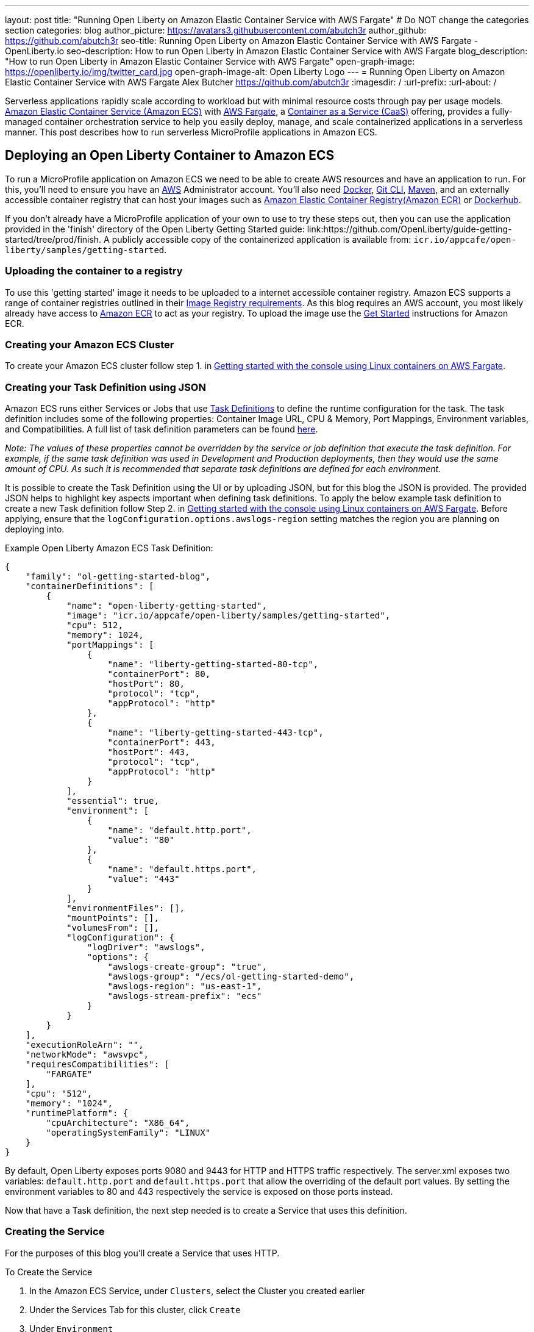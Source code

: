 ---
layout: post
title: "Running Open Liberty on Amazon Elastic Container Service with AWS Fargate"
# Do NOT change the categories section
categories: blog
author_picture: https://avatars3.githubusercontent.com/abutch3r
author_github: https://github.com/abutch3r
seo-title: Running Open Liberty on Amazon Elastic Container Service with AWS Fargate - OpenLiberty.io
seo-description: How to run Open Liberty in Amazon Elastic Container Service with AWS Fargate
blog_description: "How to run Open Liberty in Amazon Elastic Container Service with AWS Fargate"
open-graph-image: https://openliberty.io/img/twitter_card.jpg
open-graph-image-alt: Open Liberty Logo
---
= Running Open Liberty on Amazon Elastic Container Service with AWS Fargate
Alex Butcher <https://github.com/abutch3r>
:imagesdir: /
:url-prefix:
:url-about: /

Serverless applications rapidly scale according to workload but with minimal resource costs through pay per usage models. link:https://aws.amazon.com/ecs/[Amazon Elastic Container Service (Amazon ECS)] with link:https://aws.amazon.com/fargate/[AWS Fargate], a link:https://www.ibm.com/topics/containers-as-a-service[Container as a Service (CaaS)] offering, provides a fully-managed container orchestration service to help you easily deploy, manage, and scale containerized applications in a serverless manner. This post describes how to run serverless MicroProfile applications in Amazon ECS.

== Deploying an Open Liberty Container to Amazon ECS

To run a MicroProfile application on Amazon ECS we need to be able to create AWS resources and have an application to run. For this, you'll need to ensure you have an link:https://aws.amazon.com/[AWS] Administrator account. You'll also need link:https://www.docker.com/[Docker], link:https://git-scm.com/book/en/v2/Getting-Started-The-Command-Line[Git CLI], link:https://maven.apache.org/[Maven], and an externally accessible container registry that can host your images such as link:https://aws.amazon.com/ecr/[Amazon Elastic Container Registry(Amazon ECR)] or link:https://docs.docker.com/docker-hub/[Dockerhub].

If you don't already have a MicroProfile application of your own to use to try these steps out, then you can use the application provided in the 'finish' directory of the Open Liberty Getting Started guide: link:https://github.com/OpenLiberty/guide-getting-started/tree/prod/finish. A publicly accessible copy of the containerized application is available from: `icr.io/appcafe/open-liberty/samples/getting-started`.

=== Uploading the container to a registry
To use this 'getting started' image it needs to be uploaded to a internet accessible container registry. Amazon ECS supports a range of container registries outlined in their https://docs.aws.amazon.com/AmazonECS/latest/developerguide/task_definition_parameters.html#container_definition_image[Image Registry requirements]. As this blog requires an AWS account, you most likely already have access to link:https://aws.amazon.com/ecr/[Amazon ECR] to act as your registry. To upload the image use the https://docs.aws.amazon.com/AmazonECR/latest/userguide/getting-started-console.html[Get Started] instructions for Amazon ECR.

=== Creating your Amazon ECS Cluster
To create your Amazon ECS cluster follow step 1. in https://docs.aws.amazon.com/AmazonECS/latest/developerguide/getting-started-fargate.html[Getting started with the console using Linux containers on AWS Fargate].

=== Creating your Task Definition using JSON
Amazon ECS runs either Services or Jobs that use https://docs.aws.amazon.com/AmazonECS/latest/developerguide/task_definitions.html[Task Definitions] to define the runtime configuration for the task. The task definition includes some of the following properties: Container Image URL, CPU & Memory, Port Mappings, Environment variables, and Compatibilities. A full list of task definition parameters can be found https://docs.aws.amazon.com/AmazonECS/latest/developerguide/task_definition_parameters.html[here].

__Note: The values of these properties cannot be overridden by the service or job definition that execute the task definition. For example, if the same task definition was used in Development and Production deployments, then they would use the same amount of CPU. As such it is recommended that separate task definitions are defined for each environment.__

It is possible to create the Task Definition using the UI or by uploading JSON, but for this blog the JSON is provided. The provided JSON helps to highlight key aspects important when defining task definitions. To apply the below example task definition to create a new Task definition follow Step 2. in https://docs.aws.amazon.com/AmazonECS/latest/developerguide/getting-started-fargate.html[Getting started with the console using Linux containers on AWS Fargate]. Before applying, ensure that the `logConfiguration.options.awslogs-region` setting matches the region you are planning on deploying into.

Example Open Liberty Amazon ECS Task Definition:

[source]
----
{
    "family": "ol-getting-started-blog",
    "containerDefinitions": [
        {
            "name": "open-liberty-getting-started",
            "image": "icr.io/appcafe/open-liberty/samples/getting-started",
            "cpu": 512,
            "memory": 1024,
            "portMappings": [
                {
                    "name": "liberty-getting-started-80-tcp",
                    "containerPort": 80,
                    "hostPort": 80,
                    "protocol": "tcp",
                    "appProtocol": "http"
                },
                {
                    "name": "liberty-getting-started-443-tcp",
                    "containerPort": 443,
                    "hostPort": 443,
                    "protocol": "tcp",
                    "appProtocol": "http"
                }
            ],
            "essential": true,
            "environment": [
                {
                    "name": "default.http.port",
                    "value": "80"
                },
                {
                    "name": "default.https.port",
                    "value": "443"
                }
            ],
            "environmentFiles": [],
            "mountPoints": [],
            "volumesFrom": [],
            "logConfiguration": {
                "logDriver": "awslogs",
                "options": {
                    "awslogs-create-group": "true",
                    "awslogs-group": "/ecs/ol-getting-started-demo",
                    "awslogs-region": "us-east-1",
                    "awslogs-stream-prefix": "ecs"
                }
            }
        }
    ],
    "executionRoleArn": "",
    "networkMode": "awsvpc",
    "requiresCompatibilities": [
        "FARGATE"
    ],
    "cpu": "512",
    "memory": "1024",
    "runtimePlatform": {
        "cpuArchitecture": "X86_64",
        "operatingSystemFamily": "LINUX"
    }
}
----

By default, Open Liberty exposes ports 9080 and 9443 for HTTP and HTTPS traffic respectively. The server.xml exposes two variables: `default.http.port` and `default.https.port` that allow the overriding of the default port values. By setting the environment variables to 80 and 443 respectively the service is exposed on those ports instead.

Now that have a Task definition, the next step needed is to create a Service that uses this definition.

=== Creating the Service
For the purposes of this blog you'll create a Service that uses HTTP.

.To Create the Service
. In the Amazon ECS Service, under `Clusters`, select the Cluster you created earlier
. Under the Services Tab for this cluster, click `Create`
. Under `Environment`
.. Update Compute Options from `Capacity provider strategy` to `Launch Type`
.. Ensure Launch type is `Fargate`
. Under `Deployment Configuration`
.. For Family, set to the Task Definition created earlier
.. Provide the service a name e.g. ol-getting-started-service-1
.. Set the desired count to `0`*
. Under `Networking`
.. Leave VPC and subnets as is
.. Select `Create a new security group`
... Add rules set out in <<_security_group_rules, Security Group rules>>
. Under `Load Balancing`
.. Set `Load balancer type` to `Application Load Balancer`
.. Select `Create a new load balancer`
.. Provide a name
.. Ensure the mapping is to the HTTP port for the Task Definition
.. Select Create a new listener
... Select the Listener for Port 80
.. Select `Create a new target group`
.. Update the `Health check path` to use `/health`**
. Click `Create`

&#42; This prevents the immediate starting of the Service until you are ready
&#42;&#42; the `/health` endpoint is provided by MicroProfile Health and is ideal for reporting health in containerized deployments.

[#_security_group_rules]
==== Security Group rules

Next, you'll need to define some new security rules to allow for HTTP and HTTPS traffic on both Open Liberty and HTTP/S default ports. This is because the default security group rules are deliberately restrictive to prevent unintended exposure, so rules need to be defined that allow for the communication on a set of ports.

.ECS Security Group Rules
|===
|Type |Protocol |Port Range |Source |Values

|HTTP
|TCP
|80
|Anywhere
|0.0.0.0/0, ::/0

|Custom TCP
|TCP
|9080
|Anywhere
|0.0.0.0/0, ::/0

|HTTPS
|TCP
|443
|Anywhere
|0.0.0.0/0, ::/0

|Custom TCP
|TCP
|9443
|Anywhere
|0.0.0.0/0, ::/0
|===

The above rules will generate a security policy that looks like this

image::/img/blog/amazon-ec2-security-group-port-mapping.png[,width=90%,align="center"]

=== Starting the Service.
Now that the Service has been created with its required assets and the security group has been updated so that we will be able to communicate with it, we can start it. To start the service we need to update it by changing the value of `Desired tasks` to `1` - remember to click `Save` when you change this! This will start an instance of our container in ECS. Once it has reported as running and healthy we can look at how to access it.

=== Accessing the Service
With the service now running we can start to make requests against it. The first step for this is to get the DNS name for the Load Balancer, which we can get either from the load balancer itself or from the target Service. In this blog, to keep things simple, we're going to go back to our service and get the DNS name from this.

To obtain the DNS name of your Load Balancer from the Service, you'll once more need to navigate to your cluster and select your Service. Once here, click the `Networking tab` and either copy or click `open address`.

__Note: If you have exposed the service on the non-protocol port, you will need to add the port to the URL.__

image::/img/blog/amazon_ecs_host_page.png[,width=90%,align="center"]

=== Monitoring our service

With the Service started, we can start to monitor it using the Amazon ECS tooling and link:https://aws.amazon.com/cloudwatch/[Amazon CloudWatch]. This monitoring data can help enable effective autoscaling that is such a critical component of serverless applications, enabling more efficient resource usage and lower costs.

For CPU and memory usage, we can access the service definition to see this usage.

image::/img/blog/amazon_ecs_service_health.png[Amazon ECS Service health ,width=90%,align="center"]

=== Scaling your application via auto-scaling policies

To enable autoscaling, we can set up scaling policies that dictate as and when we want the components of our application to be scaled. Scaling policies can be applied and adjusted after the Service has been created. The policy that you use should best reflect the expected bottlenecks of your application. *If your application handles complex workloads the CPU or Memory....* It is possible to define more than one scaling policy per service

The policy allows the number of tasks (instances of your application) to be defined and, enables you to use a variety of scaling metrics and set thresholds for these. These metrics use Amazon CloudWatch data and associated "alarms" to trigger automated scale actions and reviews them based on the periods it is set to. They include:
* Percentage of CPU used
* Percentage of Memory used
* Number of Application Load Balancer (ALB) requests over a period of time

For Open Liberty, all of these 3 scaling metrics can be used. The decision as to which metric to use is dependant on the nature of your application. For example, if you have requests that are CPU heavy, then CPU based alarms would be the recommendation, however if you have high volume, but low CPU requests then ALB requests* might be a better fit.

 ECS Scaling policies are split into 2 alarms:

* Scaling out
* Scaling in

'Sacling out' is the primary alarm that we set and AWS will provide a metric definition for 'scaling in' that is matched to the 'scaling out' definition, Though both can be adjusted independently of the Service definition.

To try and prevent accidental scaling events, the alarms gather Amazon CloudWatch data based on their metric over time. For example, if an instance were to experience just a *short* high load period, then when we compare this to corresponding data points where we are at typical workload, then the alarm is *not* triggered and we don't spin up unneeded instances for just this short spike. On the other hands, for scaling in, this is the reverse - we ideally don't want to terminate instances that might be handling workload.

For this blog, as the application is not CPU or memory intensive, we will use the amount of requests hitting the ALB we receive to trigger scaling events.

To create an ALB request Scaling policy, you can edit the instances scaling policy. To do this, once more revisit your cluster and select your Service. Then select `Update service` and set the `Desired tasks` to `1`. Expand `Service auto scaling` and you'll be presented with a form like the one in the diagram below. In this form:
. Set the minimum number of tasks to `1` and the maximum to `2`
. Click `+ Add scaling policy`
. Give your policy a name e.g. `mp-sp`
. Set the `ECS service metric` to `ALBRequestCountPerTarget`
. Set the `Target value` to `2`
. Set both the `Scale *out* cooldown period` and `Scale *in* cooldown period` to `30`
. Click `Update`

The target value is set to a very low value so that it is easier to cause a scaling out alarm to trigger and create new instances. This value should be scoped to the requirements of the application and also that the amount of other resources provided are capable of handling that type of workload.

image::../img/blog/amazon_ecs_scaling_policy.png[Amazon ECS scaling policy, width=70%,align="center"]

Having created our policy we can now test it by attempting to trigger the alarm and cause our service to increase the number of instances available. As our alarm is focused on requests against the ALB, to test it, we should invoke our applications URL to generate some traffic.

Given our alarm requires 3 datapoints above our target threshold in a given period, we just need to invoke it 3 times in the period being measured. After the trigger has been activated you will see the number of instances scale out, showing that autoscaling is working as expected.

image::/img/blog/amazon_ecs_scaled_instances.png[Amazon ECS scaled out service,width=90%,align="center"]

You have now run and scaled your own MicroProfile Application on Amazon ECS with AWS Fargate!

== Summary:

Through this blog you've gained an understanding of the steps required to take a MicroProfile application running with Open Liberty and run and effectively scale it with Amazon ECS with AWS Fargate. 

== Additional Resources
* https://aws.amazon.com/ecs/[Amazon Elastic Container Service]
* https://aws.amazon.com/fargate/[AWS Fargate]

* https://docs.aws.amazon.com/AmazonECS/latest/developerguide/task_definitions.html[Amazon ECS Task Definitions]
* https://docs.aws.amazon.com/AmazonECS/latest/bestpracticesguide/intro.html[Amazon ECS Best Practices]
* https://docs.aws.amazon.com/elasticloadbalancing/latest/application/introduction.html[Amazon Elastic Load Balancing]
* https://docs.aws.amazon.com/elasticloadbalancing/latest/application/create-https-listener.html#https-listener-certificates[Create an HTTPS listener for your Application Load Balancer]
* https://aws.permissions.cloud/[AWS Permissions]
* https://docs.aws.amazon.com/AmazonECS/latest/developerguide/service-autoscaling-targettracking.html?icmpid=docs_ecs_hp-deploy-failure-detection[Scale your Amazon ECS service using a target metric value].

